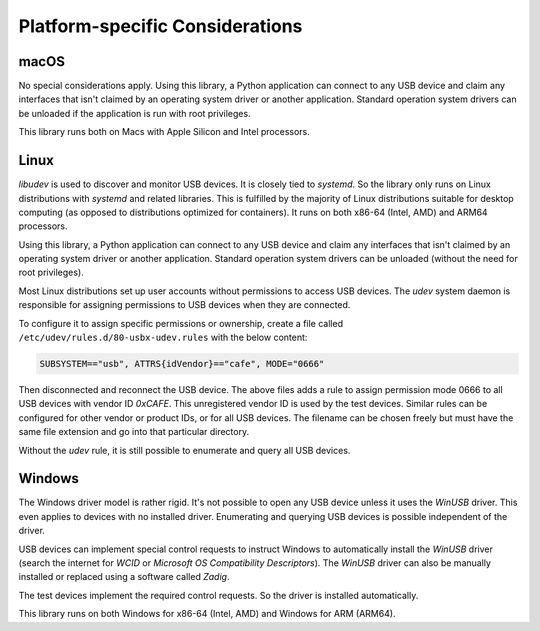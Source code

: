 Platform-specific Considerations
================================

macOS
-----

No special considerations apply. Using this library, a Python application can connect to any USB device
and claim any interfaces that isn't claimed by an operating system driver or another application.
Standard operation system drivers can be unloaded if the application is run with root privileges.

This library runs both on Macs with Apple Silicon and Intel processors.


Linux
-----

`libudev` is used to discover and monitor USB devices. It is closely tied to `systemd`.
So the library only runs on Linux distributions with `systemd` and related libraries.
This is fulfilled by the majority of Linux distributions suitable for desktop computing
(as opposed to distributions optimized for containers).
It runs on both x86-64 (Intel, AMD) and ARM64 processors.

Using this library, a Python application can connect to any USB device and claim any
interfaces that isn't claimed by an operating system driver or another application.
Standard operation system drivers can be unloaded (without the need for root privileges).

Most Linux distributions set up user accounts without permissions to access USB devices.
The `udev` system daemon is responsible for assigning permissions to USB devices
when they are connected.

To configure it to assign specific permissions or ownership,
create a file called ``/etc/udev/rules.d/80-usbx-udev.rules`` with the below content:

.. code-block:: text

    SUBSYSTEM=="usb", ATTRS{idVendor}=="cafe", MODE="0666"

Then disconnected and reconnect the USB device.
The above files adds a rule to assign permission mode 0666 to all USB devices
with vendor ID `0xCAFE`. This unregistered vendor ID is used by the test devices.
Similar rules can be configured for other vendor or product IDs, or for all USB
devices. The filename can be chosen freely but must have the same file extension
and go into that particular directory.

Without the `udev` rule, it is still possible to enumerate and query all USB devices.


Windows
-------

The Windows driver model is rather rigid. It's not possible to open any USB device unless
it uses the `WinUSB` driver. This even applies to devices with no installed driver.
Enumerating and querying USB devices is possible independent of the driver.

USB devices can implement special control requests to instruct Windows to automatically
install the `WinUSB` driver (search the internet for `WCID` or `Microsoft OS Compatibility Descriptors`).
The `WinUSB` driver can also be manually installed or replaced using a software called `Zadig`.

The test devices implement the required control requests. So the driver is installed automatically.

This library runs on both Windows for x86-64 (Intel, AMD) and Windows for ARM (ARM64).
